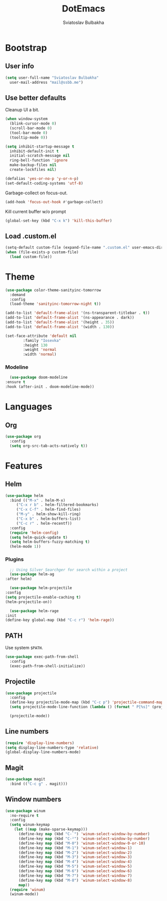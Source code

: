 #+TITLE: DotEmacs
#+AUTHOR: Sviatoslav Bulbakha

* Bootstrap
** User info

   #+BEGIN_SRC emacs-lisp
     (setq user-full-name "Sviatoslav Bulbakha"
	   user-mail-address "mail@ssbb.me")
   #+END_SRC

** Use better defaults

   Cleanup UI a bit.

   #+BEGIN_SRC emacs-lisp
     (when window-system
       (blink-cursor-mode 0)
       (scroll-bar-mode 0)
       (tool-bar-mode 0)
       (tooltip-mode 0))
   #+END_SRC

   #+BEGIN_SRC emacs-lisp
     (setq inhibit-startup-message t
	   inhibit-default-init t
	   initial-scratch-message nil
	   ring-bell-function 'ignore
	   make-backup-files nil
	   create-lockfiles nil)

     (defalias 'yes-or-no-p 'y-or-n-p)
     (set-default-coding-systems 'utf-8)
   #+END_SRC

   Garbage-collect on focus-out.

   #+BEGIN_SRC emacs-lisp
     (add-hook 'focus-out-hook #'garbage-collect)
   #+END_SRC

   Kill current buffer w/o prompt

   #+BEGIN_SRC emacs-lisp
     (global-set-key (kbd "C-x k") 'kill-this-buffer)
   #+END_SRC

** Load .custom.el
   #+BEGIN_SRC emacs-lisp
     (setq-default custom-file (expand-file-name ".custom.el" user-emacs-directory))
     (when (file-exists-p custom-file)
       (load custom-file))
   #+END_SRC
* Theme
  #+BEGIN_SRC emacs-lisp
    (use-package color-theme-sanityinc-tomorrow
      :demand
      :config
      (load-theme 'sanityinc-tomorrow-night t))
  #+END_SRC

  #+BEGIN_SRC emacs-lisp
    (add-to-list 'default-frame-alist '(ns-transparent-titlebar . t))
    (add-to-list 'default-frame-alist '(ns-appearance . dark))
    (add-to-list 'default-frame-alist '(height . 35))
    (add-to-list 'default-frame-alist '(width . 130))
  #+END_SRC

  #+BEGIN_SRC emacs-lisp
    (set-face-attribute 'default nil
			:family "Iosevka"
			:height 130
			:weight 'normal
			:width 'normal)
  #+END_SRC

*** Modeline
    #+BEGIN_SRC emacs-lisp
      (use-package doom-modeline
	:ensure t
	:hook (after-init . doom-modeline-mode))
    #+END_SRC

* Languages
** Org
   #+BEGIN_SRC emacs-lisp
     (use-package org
       :config
       (setq org-src-tab-acts-natively t))
   #+END_SRC
* Features
** Helm
   #+BEGIN_SRC emacs-lisp
     (use-package helm
       :bind (("M-x" . helm-M-x)
	      ("C-x r b" . helm-filtered-bookmarks)
	      ("C-x C-f" . helm-find-files)
	      ("M-y" . helm-show-kill-ring)
	      ("C-x b" . helm-buffers-list)
	      ("C-c r" . helm-recentf))
       :config
       (require 'helm-config)
       (setq helm-quick-update t)
       (setq helm-buffers-fuzzy-matching t)
       (helm-mode 1))
   #+END_SRC
*** Plugins
    #+BEGIN_SRC emacs-lisp
      ;; Using Silver Searchger for search within a project
      (use-package helm-ag
	:after helm)

      (use-package helm-projectile
	:config
	(setq projectile-enable-caching t)
	(helm-projectile-on))

      (use-package helm-rage
	:init
	(define-key global-map (kbd "C-c r") 'helm-rage))
    #+END_SRC

** PATH
   Use system =$PATH=.

   #+BEGIN_SRC emacs-lisp
     (use-package exec-path-from-shell
       :config
       (exec-path-from-shell-initialize))
   #+END_SRC
** Projectile
   #+BEGIN_SRC emacs-lisp
     (use-package projectile
       :config
       (define-key projectile-mode-map (kbd "C-c p") 'projectile-command-map)
       (setq projectile-mode-line-function (lambda () (format " P[%s]" (projectile-project-name))))

       (projectile-mode))
   #+END_SRC
** Line numbers
   #+BEGIN_SRC emacs-lisp
     (require 'display-line-numbers)
     (setq display-line-numbers-type 'relative)
     (global-display-line-numbers-mode)
   #+END_SRC
** Magit
   #+BEGIN_SRC emacs-lisp
     (use-package magit
       :bind (("C-c g" . magit)))
   #+END_SRC
** Window numbers
   #+BEGIN_SRC emacs-lisp
     (use-package winum
       :no-require t
       :config
       (setq winum-keymap
	     (let ((map (make-sparse-keymap)))
	       (define-key map (kbd "C-`") 'winum-select-window-by-number)
	       (define-key map (kbd "C-²") 'winum-select-window-by-number)
	       (define-key map (kbd "M-0") 'winum-select-window-0-or-10)
	       (define-key map (kbd "M-1") 'winum-select-window-1)
	       (define-key map (kbd "M-2") 'winum-select-window-2)
	       (define-key map (kbd "M-3") 'winum-select-window-3)
	       (define-key map (kbd "M-4") 'winum-select-window-4)
	       (define-key map (kbd "M-5") 'winum-select-window-5)
	       (define-key map (kbd "M-6") 'winum-select-window-6)
	       (define-key map (kbd "M-7") 'winum-select-window-7)
	       (define-key map (kbd "M-8") 'winum-select-window-8)
	       map))
       (require 'winum)
       (winum-mode))
   #+END_SRC
